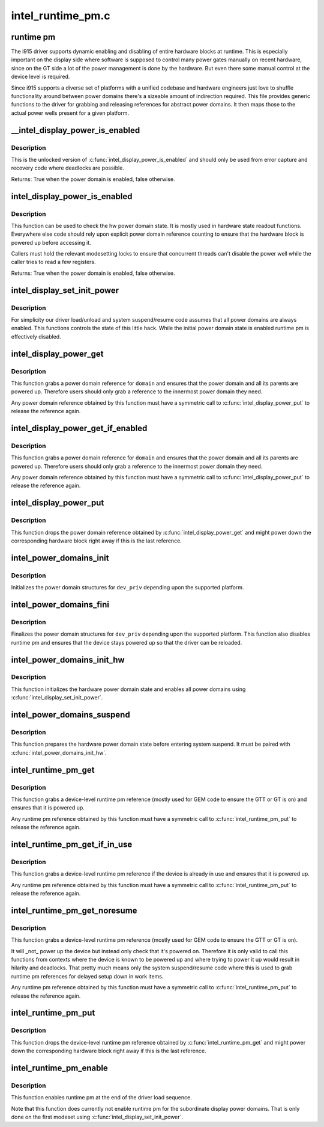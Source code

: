 .. -*- coding: utf-8; mode: rst -*-

==================
intel_runtime_pm.c
==================

.. _`runtime-pm`:

runtime pm
==========

The i915 driver supports dynamic enabling and disabling of entire hardware
blocks at runtime. This is especially important on the display side where
software is supposed to control many power gates manually on recent hardware,
since on the GT side a lot of the power management is done by the hardware.
But even there some manual control at the device level is required.

Since i915 supports a diverse set of platforms with a unified codebase and
hardware engineers just love to shuffle functionality around between power
domains there's a sizeable amount of indirection required. This file provides
generic functions to the driver for grabbing and releasing references for
abstract power domains. It then maps those to the actual power wells
present for a given platform.


.. _`__intel_display_power_is_enabled`:

__intel_display_power_is_enabled
================================

.. c:function:: bool __intel_display_power_is_enabled (struct drm_i915_private *dev_priv, enum intel_display_power_domain domain)

    unlocked check for a power domain

    :param struct drm_i915_private \*dev_priv:
        i915 device instance

    :param enum intel_display_power_domain domain:
        power domain to check


.. _`__intel_display_power_is_enabled.description`:

Description
-----------

This is the unlocked version of :c:func:`intel_display_power_is_enabled` and should
only be used from error capture and recovery code where deadlocks are
possible.

Returns:
True when the power domain is enabled, false otherwise.


.. _`intel_display_power_is_enabled`:

intel_display_power_is_enabled
==============================

.. c:function:: bool intel_display_power_is_enabled (struct drm_i915_private *dev_priv, enum intel_display_power_domain domain)

    check for a power domain

    :param struct drm_i915_private \*dev_priv:
        i915 device instance

    :param enum intel_display_power_domain domain:
        power domain to check


.. _`intel_display_power_is_enabled.description`:

Description
-----------

This function can be used to check the hw power domain state. It is mostly
used in hardware state readout functions. Everywhere else code should rely
upon explicit power domain reference counting to ensure that the hardware
block is powered up before accessing it.

Callers must hold the relevant modesetting locks to ensure that concurrent
threads can't disable the power well while the caller tries to read a few
registers.

Returns:
True when the power domain is enabled, false otherwise.


.. _`intel_display_set_init_power`:

intel_display_set_init_power
============================

.. c:function:: void intel_display_set_init_power (struct drm_i915_private *dev_priv, bool enable)

    set the initial power domain state

    :param struct drm_i915_private \*dev_priv:
        i915 device instance

    :param bool enable:
        whether to enable or disable the initial power domain state


.. _`intel_display_set_init_power.description`:

Description
-----------

For simplicity our driver load/unload and system suspend/resume code assumes
that all power domains are always enabled. This functions controls the state
of this little hack. While the initial power domain state is enabled runtime
pm is effectively disabled.


.. _`intel_display_power_get`:

intel_display_power_get
=======================

.. c:function:: void intel_display_power_get (struct drm_i915_private *dev_priv, enum intel_display_power_domain domain)

    grab a power domain reference

    :param struct drm_i915_private \*dev_priv:
        i915 device instance

    :param enum intel_display_power_domain domain:
        power domain to reference


.. _`intel_display_power_get.description`:

Description
-----------

This function grabs a power domain reference for ``domain`` and ensures that the
power domain and all its parents are powered up. Therefore users should only
grab a reference to the innermost power domain they need.

Any power domain reference obtained by this function must have a symmetric
call to :c:func:`intel_display_power_put` to release the reference again.


.. _`intel_display_power_get_if_enabled`:

intel_display_power_get_if_enabled
==================================

.. c:function:: bool intel_display_power_get_if_enabled (struct drm_i915_private *dev_priv, enum intel_display_power_domain domain)

    grab a reference for an enabled display power domain

    :param struct drm_i915_private \*dev_priv:
        i915 device instance

    :param enum intel_display_power_domain domain:
        power domain to reference


.. _`intel_display_power_get_if_enabled.description`:

Description
-----------

This function grabs a power domain reference for ``domain`` and ensures that the
power domain and all its parents are powered up. Therefore users should only
grab a reference to the innermost power domain they need.

Any power domain reference obtained by this function must have a symmetric
call to :c:func:`intel_display_power_put` to release the reference again.


.. _`intel_display_power_put`:

intel_display_power_put
=======================

.. c:function:: void intel_display_power_put (struct drm_i915_private *dev_priv, enum intel_display_power_domain domain)

    release a power domain reference

    :param struct drm_i915_private \*dev_priv:
        i915 device instance

    :param enum intel_display_power_domain domain:
        power domain to reference


.. _`intel_display_power_put.description`:

Description
-----------

This function drops the power domain reference obtained by
:c:func:`intel_display_power_get` and might power down the corresponding hardware
block right away if this is the last reference.


.. _`intel_power_domains_init`:

intel_power_domains_init
========================

.. c:function:: int intel_power_domains_init (struct drm_i915_private *dev_priv)

    initializes the power domain structures

    :param struct drm_i915_private \*dev_priv:
        i915 device instance


.. _`intel_power_domains_init.description`:

Description
-----------

Initializes the power domain structures for ``dev_priv`` depending upon the
supported platform.


.. _`intel_power_domains_fini`:

intel_power_domains_fini
========================

.. c:function:: void intel_power_domains_fini (struct drm_i915_private *dev_priv)

    finalizes the power domain structures

    :param struct drm_i915_private \*dev_priv:
        i915 device instance


.. _`intel_power_domains_fini.description`:

Description
-----------

Finalizes the power domain structures for ``dev_priv`` depending upon the
supported platform. This function also disables runtime pm and ensures that
the device stays powered up so that the driver can be reloaded.


.. _`intel_power_domains_init_hw`:

intel_power_domains_init_hw
===========================

.. c:function:: void intel_power_domains_init_hw (struct drm_i915_private *dev_priv, bool resume)

    initialize hardware power domain state

    :param struct drm_i915_private \*dev_priv:
        i915 device instance

    :param bool resume:

        *undescribed*


.. _`intel_power_domains_init_hw.description`:

Description
-----------

This function initializes the hardware power domain state and enables all
power domains using :c:func:`intel_display_set_init_power`.


.. _`intel_power_domains_suspend`:

intel_power_domains_suspend
===========================

.. c:function:: void intel_power_domains_suspend (struct drm_i915_private *dev_priv)

    suspend power domain state

    :param struct drm_i915_private \*dev_priv:
        i915 device instance


.. _`intel_power_domains_suspend.description`:

Description
-----------

This function prepares the hardware power domain state before entering
system suspend. It must be paired with :c:func:`intel_power_domains_init_hw`.


.. _`intel_runtime_pm_get`:

intel_runtime_pm_get
====================

.. c:function:: void intel_runtime_pm_get (struct drm_i915_private *dev_priv)

    grab a runtime pm reference

    :param struct drm_i915_private \*dev_priv:
        i915 device instance


.. _`intel_runtime_pm_get.description`:

Description
-----------

This function grabs a device-level runtime pm reference (mostly used for GEM
code to ensure the GTT or GT is on) and ensures that it is powered up.

Any runtime pm reference obtained by this function must have a symmetric
call to :c:func:`intel_runtime_pm_put` to release the reference again.


.. _`intel_runtime_pm_get_if_in_use`:

intel_runtime_pm_get_if_in_use
==============================

.. c:function:: bool intel_runtime_pm_get_if_in_use (struct drm_i915_private *dev_priv)

    grab a runtime pm reference if device in use

    :param struct drm_i915_private \*dev_priv:
        i915 device instance


.. _`intel_runtime_pm_get_if_in_use.description`:

Description
-----------

This function grabs a device-level runtime pm reference if the device is
already in use and ensures that it is powered up.

Any runtime pm reference obtained by this function must have a symmetric
call to :c:func:`intel_runtime_pm_put` to release the reference again.


.. _`intel_runtime_pm_get_noresume`:

intel_runtime_pm_get_noresume
=============================

.. c:function:: void intel_runtime_pm_get_noresume (struct drm_i915_private *dev_priv)

    grab a runtime pm reference

    :param struct drm_i915_private \*dev_priv:
        i915 device instance


.. _`intel_runtime_pm_get_noresume.description`:

Description
-----------

This function grabs a device-level runtime pm reference (mostly used for GEM
code to ensure the GTT or GT is on).

It will _not_ power up the device but instead only check that it's powered
on.  Therefore it is only valid to call this functions from contexts where
the device is known to be powered up and where trying to power it up would
result in hilarity and deadlocks. That pretty much means only the system
suspend/resume code where this is used to grab runtime pm references for
delayed setup down in work items.

Any runtime pm reference obtained by this function must have a symmetric
call to :c:func:`intel_runtime_pm_put` to release the reference again.


.. _`intel_runtime_pm_put`:

intel_runtime_pm_put
====================

.. c:function:: void intel_runtime_pm_put (struct drm_i915_private *dev_priv)

    release a runtime pm reference

    :param struct drm_i915_private \*dev_priv:
        i915 device instance


.. _`intel_runtime_pm_put.description`:

Description
-----------

This function drops the device-level runtime pm reference obtained by
:c:func:`intel_runtime_pm_get` and might power down the corresponding
hardware block right away if this is the last reference.


.. _`intel_runtime_pm_enable`:

intel_runtime_pm_enable
=======================

.. c:function:: void intel_runtime_pm_enable (struct drm_i915_private *dev_priv)

    enable runtime pm

    :param struct drm_i915_private \*dev_priv:
        i915 device instance


.. _`intel_runtime_pm_enable.description`:

Description
-----------

This function enables runtime pm at the end of the driver load sequence.

Note that this function does currently not enable runtime pm for the
subordinate display power domains. That is only done on the first modeset
using :c:func:`intel_display_set_init_power`.

